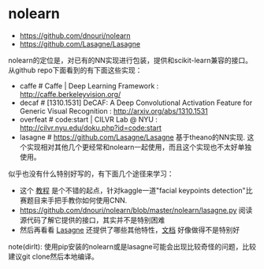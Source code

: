 * nolearn
- https://github.com/dnouri/nolearn
- https://github.com/Lasagne/Lasagne

nolearn的定位是，对已有的NN实现进行包装，提供和scikit-learn兼容的接口。从github repo下面看到的有下面这些实现：
- caffe # Caffe | Deep Learning Framework : http://caffe.berkeleyvision.org/
- decaf # [1310.1531] DeCAF: A Deep Convolutional Activation Feature for Generic Visual Recognition : http://arxiv.org/abs/1310.1531
- overfeat # code:start | CILVR Lab @ NYU : http://cilvr.nyu.edu/doku.php?id=code:start
- lasagne # https://github.com/Lasagne/Lasagne 基于theano的NN实现. 这个实现相对其他几个更经常和nolearn一起使用，而且这个实现也不太好单独使用。

似乎也没有什么特别好写的，有下面几个途径来学习：
- 这个 [[http://danielnouri.org/notes/2014/12/17/using-convolutional-neural-nets-to-detect-facial-keypoints-tutorial/][教程]] 是个不错的起点，针对kaggle一道"facial keypoints detection"比赛题目来手把手教你如何使用CNN.
- https://github.com/dnouri/nolearn/blob/master/nolearn/lasagne.py 阅读源代码了解它提供的接口，其实并不是特别困难
- 然后再看看 [[https://github.com/Lasagne/Lasagne][Lasagne]] 还提供了哪些其他特性，[[http://lasagne.readthedocs.org/en/latest/][文档]] 好像做得不是特别好

note(dirlt): 使用pip安装的nolearn或是lasagne可能会出现比较奇怪的问题，比较建议git clone然后本地编译。
